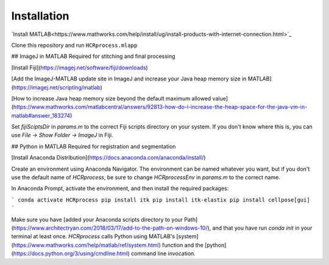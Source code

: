 Installation
------------------------------

`Install MATLAB<https://www.mathworks.com/help/install/ug/install-products-with-internet-connection.html>`_

Clone this repository and run ``HCRprocess.mlapp``

## ImageJ in MATLAB
Required for stitching and final processing

[Install Fiji](https://imagej.net/software/fiji/downloads)

[Add the ImageJ-MATLAB update site in ImageJ and increase your Java heap memory size in MATLAB](https://imagej.net/scripting/matlab)

[How to increase Java heap memory size beyond the default maximum allowed value](https://www.mathworks.com/matlabcentral/answers/92813-how-do-i-increase-the-heap-space-for-the-java-vm-in-matlab#answer_183274)

Set `fijiSciptsDir` in `params.m` to the correct Fiji scripts directory on your system. If you don't know where this is, you can use `File -> Show Folder -> ImageJ` in Fiji. 

## Python in MATLAB
Required for registration and segmentation

[Install Anaconda Distribution](https://docs.anaconda.com/anaconda/install/)

Create an environment using Anaconda Navigator. The environment can be named whatever you want, but if you don't use the default name of `HCRprocess`, be sure to change `HCRprocessEnv` in `params.m` to the correct name. 

In Anaconda Prompt, activate the environment, and then install the required packages:

```
conda activate HCRprocess
pip install itk
pip install itk-elastix
pip install cellpose[gui]
```

Make sure you have [added your Anaconda scripts directory to your Path](https://www.architectryan.com/2018/03/17/add-to-the-path-on-windows-10/), and that you have run `conda init` in your terminal at least once. `HCRprocess` calls Python using MATLAB's [system](https://www.mathworks.com/help/matlab/ref/system.html) function and the [python](https://docs.python.org/3/using/cmdline.html) command line invocation. 
